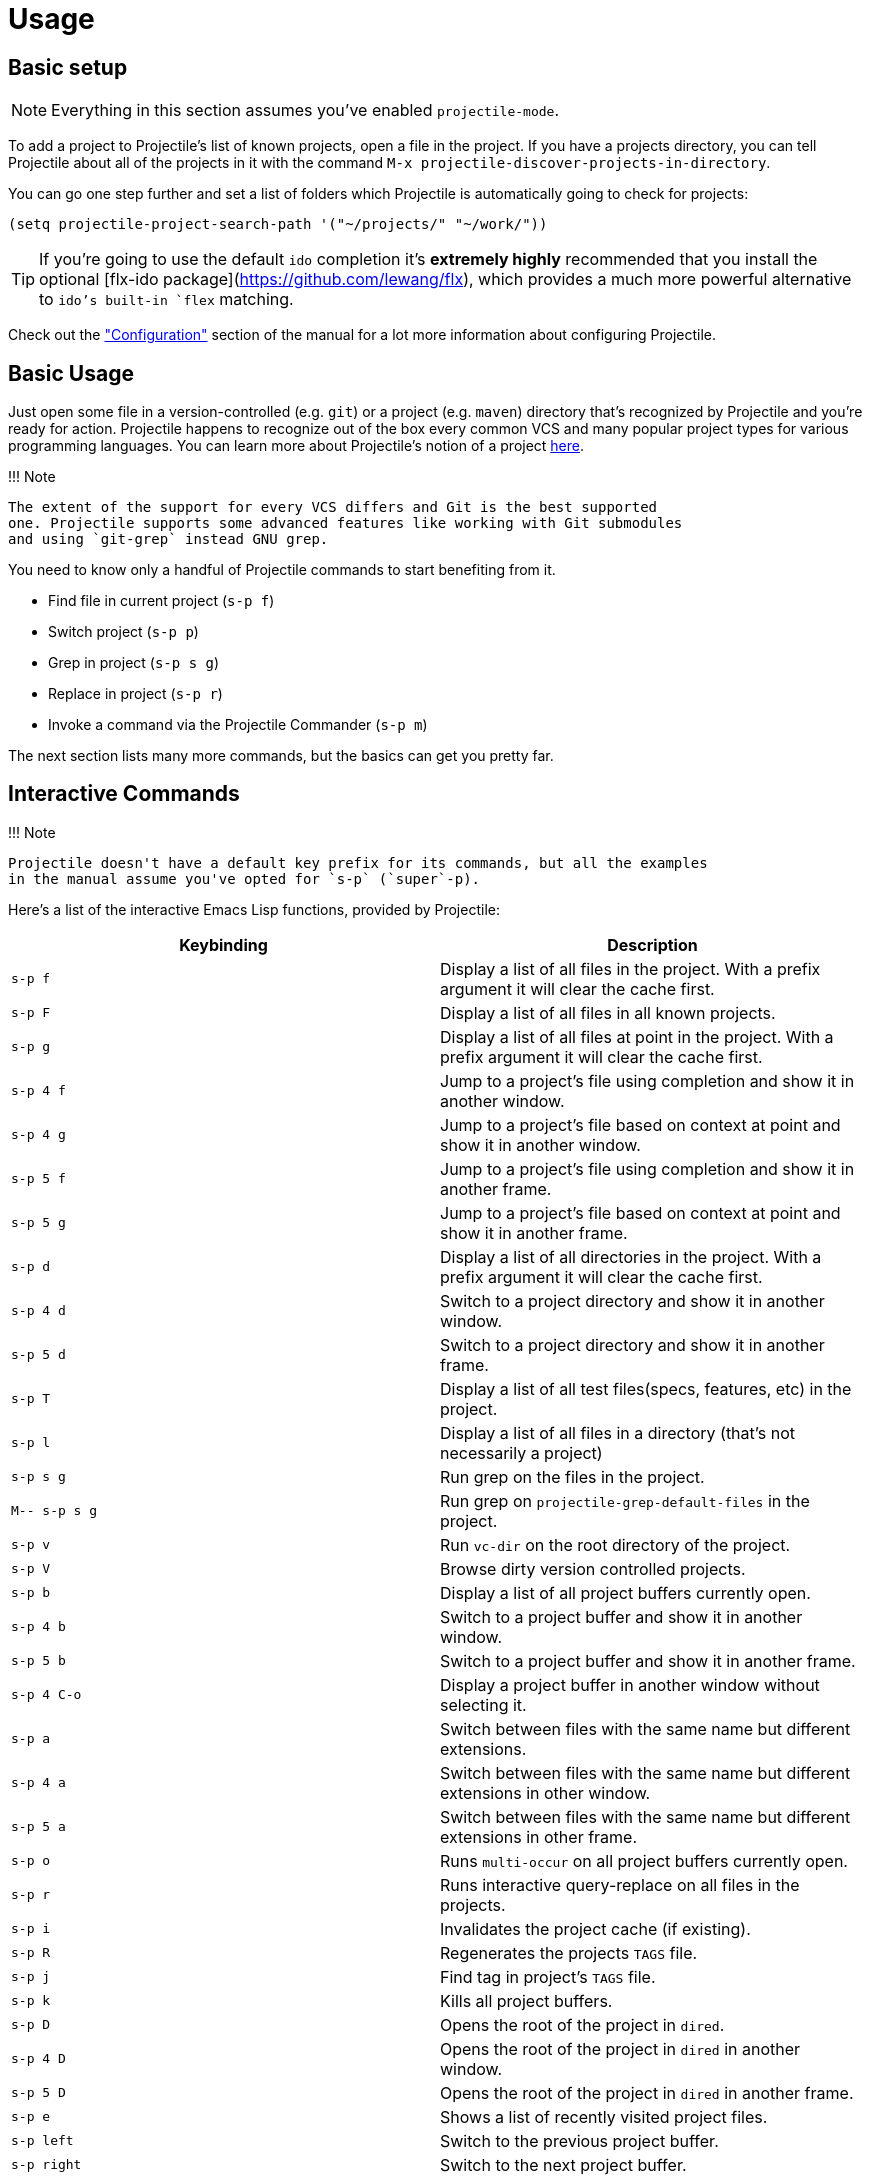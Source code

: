 = Usage

== Basic setup

NOTE: Everything in this section assumes you've enabled `projectile-mode`.

To add a project to Projectile's list of known projects, open a file
in the project. If you have a projects directory, you can tell
Projectile about all of the projects in it with the command `M-x
projectile-discover-projects-in-directory`.

You can go one step further and set a list of folders which Projectile
is automatically going to check for projects:

[source,elisp]
----
(setq projectile-project-search-path '("~/projects/" "~/work/"))
----

TIP: If you're going to use the default `ido` completion it's **extremely
highly** recommended that you install the optional [flx-ido
package](https://github.com/lewang/flx), which provides a much more powerful
alternative to `ido`'s built-in `flex` matching.

Check out the xref:configuration.adoc["Configuration"] section of the manual
for a lot more information about configuring Projectile.

== Basic Usage

Just open some file in a version-controlled (e.g. `git`) or a project
(e.g. `maven`) directory that's recognized by Projectile and you're
ready for action. Projectile happens to recognize out of the box every common
VCS and many popular project types for various programming languages.
You can learn more about Projectile's notion of a project xref:projects.adoc[here].

!!! Note

 The extent of the support for every VCS differs and Git is the best supported
 one. Projectile supports some advanced features like working with Git submodules
 and using `git-grep` instead GNU grep.

You need to know only a handful of Projectile commands to start benefiting from it.

* Find file in current project (+++<kbd>+++s-p f+++</kbd>+++)
* Switch project (+++<kbd>+++s-p p+++</kbd>+++)
* Grep in project (+++<kbd>+++s-p s g+++</kbd>+++)
* Replace in project (+++<kbd>+++s-p r+++</kbd>+++)
* Invoke a command via the Projectile Commander (+++<kbd>+++s-p m+++</kbd>+++)

The next section lists many more commands, but the basics can get you pretty far.

== Interactive Commands

!!! Note

 Projectile doesn't have a default key prefix for its commands, but all the examples
 in the manual assume you've opted for `s-p` (`super`-p).

Here's a list of the interactive Emacs Lisp functions, provided by Projectile:

|===
| Keybinding | Description

| +++<kbd>+++s-p f+++</kbd>+++
| Display a list of all files in the project. With a prefix argument it will clear the cache first.

| +++<kbd>+++s-p F+++</kbd>+++
| Display a list of all files in all known projects.

| +++<kbd>+++s-p g+++</kbd>+++
| Display a list of all files at point in the project. With a prefix argument it will clear the cache first.

| +++<kbd>+++s-p 4 f+++</kbd>+++
| Jump to a project's file using completion and show it in another window.

| +++<kbd>+++s-p 4 g+++</kbd>+++
| Jump to a project's file based on context at point and show it in another window.

| +++<kbd>+++s-p 5 f+++</kbd>+++
| Jump to a project's file using completion and show it in another frame.

| +++<kbd>+++s-p 5 g+++</kbd>+++
| Jump to a project's file based on context at point and show it in another frame.

| +++<kbd>+++s-p d+++</kbd>+++
| Display a list of all directories in the project. With a prefix argument it will clear the cache first.

| +++<kbd>+++s-p 4 d+++</kbd>+++
| Switch to a project directory and show it in another window.

| +++<kbd>+++s-p 5 d+++</kbd>+++
| Switch to a project directory and show it in another frame.

| +++<kbd>+++s-p T+++</kbd>+++
| Display a list of all test files(specs, features, etc) in the project.

| +++<kbd>+++s-p l+++</kbd>+++
| Display a list of all files in a directory (that's not necessarily a project)

| +++<kbd>+++s-p s g+++</kbd>+++
| Run grep on the files in the project.

| +++<kbd>+++M-- s-p s g+++</kbd>+++
| Run grep on `projectile-grep-default-files` in the project.

| +++<kbd>+++s-p v+++</kbd>+++
| Run `vc-dir` on the root directory of the project.

| +++<kbd>+++s-p V+++</kbd>+++
| Browse dirty version controlled projects.

| +++<kbd>+++s-p b+++</kbd>+++
| Display a list of all project buffers currently open.

| +++<kbd>+++s-p 4 b+++</kbd>+++
| Switch to a project buffer and show it in another window.

| +++<kbd>+++s-p 5 b+++</kbd>+++
| Switch to a project buffer and show it in another frame.

| +++<kbd>+++s-p 4 C-o+++</kbd>+++
| Display a project buffer in another window without selecting it.

| +++<kbd>+++s-p a+++</kbd>+++
| Switch between files with the same name but different extensions.

| +++<kbd>+++s-p 4 a+++</kbd>+++
| Switch between files with the same name but different extensions in other window.

| +++<kbd>+++s-p 5 a+++</kbd>+++
| Switch between files with the same name but different extensions in other frame.

| +++<kbd>+++s-p o+++</kbd>+++
| Runs `multi-occur` on all project buffers currently open.

| +++<kbd>+++s-p r+++</kbd>+++
| Runs interactive query-replace on all files in the projects.

| +++<kbd>+++s-p i+++</kbd>+++
| Invalidates the project cache (if existing).

| +++<kbd>+++s-p R+++</kbd>+++
| Regenerates the projects `TAGS` file.

| +++<kbd>+++s-p j+++</kbd>+++
| Find tag in project's `TAGS` file.

| +++<kbd>+++s-p k+++</kbd>+++
| Kills all project buffers.

| +++<kbd>+++s-p D+++</kbd>+++
| Opens the root of the project in `dired`.

| +++<kbd>+++s-p 4 D+++</kbd>+++
| Opens the root of the project in `dired` in another window.

| +++<kbd>+++s-p 5 D+++</kbd>+++
| Opens the root of the project in `dired` in another frame.

| +++<kbd>+++s-p e+++</kbd>+++
| Shows a list of recently visited project files.

| +++<kbd>+++s-p left+++</kbd>+++
| Switch to the previous project buffer.

| +++<kbd>+++s-p right+++</kbd>+++
| Switch to the next project buffer.

| +++<kbd>+++s-p E+++</kbd>+++
| Opens the root `dir-locals-file` of the project.

| +++<kbd>+++s-p s s+++</kbd>+++
| Runs `ag` on the project, performing a literal search. Requires the presence of `ag.el`. With a prefix argument it will perform a regex search.

| +++<kbd>+++s-p !+++</kbd>+++
| Runs `shell-command` in the root directory of the project.

| +++<kbd>+++s-p &+++</kbd>+++
| Runs `async-shell-command` in the root directory of the project.

| +++<kbd>+++s-p C+++</kbd>+++
| Runs a standard configure command for your type of project.

| +++<kbd>+++s-p c+++</kbd>+++
| Runs a standard compilation command for your type of project.

| +++<kbd>+++s-p P+++</kbd>+++
| Runs a standard test command for your type of project.

| +++<kbd>+++s-p t+++</kbd>+++
| Toggle between an implementation file and its test file.

| +++<kbd>+++s-p 4 t+++</kbd>+++
| Jump to implementation or test file in other window.

| +++<kbd>+++s-p 5 t+++</kbd>+++
| Jump to implementation or test file in other frame.

| +++<kbd>+++s-p z+++</kbd>+++
| Adds the currently visited file to the cache.

| +++<kbd>+++s-p p+++</kbd>+++
| Display a list of known projects you can switch to.

| +++<kbd>+++s-p S+++</kbd>+++
| Save all project buffers.

| +++<kbd>+++s-p m+++</kbd>+++
| Run the commander (an interface to run commands with a single key).

| +++<kbd>+++s-p ESC+++</kbd>+++
| Switch to the most recently selected Projectile buffer.
|===

If you ever forget any of Projectile's keybindings just do a:

+++<kbd>+++s-p C-h+++</kbd>+++

It is possible to add additional commands to
`projectile-command-map` referenced by the prefix key in
`projectile-mode-map`. You can add multiple keymap prefix for all
commands. Here's an example that adds `super-,` as a command prefix:

[source,elisp]
----
(define-key projectile-mode-map (kbd "s-,") 'projectile-command-map)
----

You can also bind the `projectile-command-map` to any other map you'd
like (including the global keymap).

TIP: For some common commands you might want to take a little shortcut and
leverage the fairly unused `Super` key (by default `Command` on Mac
keyboards and `Windows` on Win keyboards).

Here's something you can
add to your Emacs config:

[source,elisp]
----
(define-key projectile-mode-map [?\s-d] 'projectile-find-dir)
(define-key projectile-mode-map [?\s-p] 'projectile-switch-project)
(define-key projectile-mode-map [?\s-f] 'projectile-find-file)
(define-key projectile-mode-map [?\s-g] 'projectile-grep)
----

NOTE: Note that the `Super` keybindings are not usable in Windows, as Windows
 makes heavy use of such keybindings itself. Emacs Prelude already adds those
 extra keybindings.
